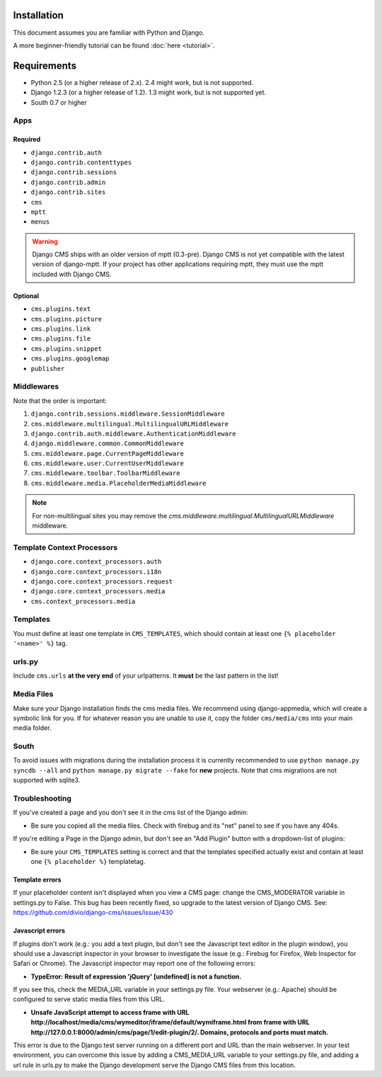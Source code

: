 Installation
============

This document assumes you are familiar with Python and Django.

A more beginner-friendly tutorial can be found :doc:`here <tutorial>`.

Requirements
============

* Python 2.5 (or a higher release of 2.x). 2.4 might work, but is not supported.
* Django 1.2.3 (or a higher release of 1.2). 1.3 might work, but is not supported yet.
* South 0.7 or higher

Apps
----

Required
~~~~~~~~

* ``django.contrib.auth``
* ``django.contrib.contenttypes``
* ``django.contrib.sessions``
* ``django.contrib.admin``
* ``django.contrib.sites``
* ``cms``
* ``mptt``
* ``menus``

.. warning:: Django CMS ships with an older version of mptt (0.3-pre). Django CMS is not yet compatible with the latest version of django-mptt. If your project has other applications requiring mptt, they must use the mptt included with Django CMS.

Optional
~~~~~~~~

* ``cms.plugins.text``
* ``cms.plugins.picture``
* ``cms.plugins.link``
* ``cms.plugins.file``
* ``cms.plugins.snippet``
* ``cms.plugins.googlemap``
* ``publisher``


Middlewares
-----------

Note that the order is important:

#. ``django.contrib.sessions.middleware.SessionMiddleware``
#. ``cms.middleware.multilingual.MultilingualURLMiddleware``
#. ``django.contrib.auth.middleware.AuthenticationMiddleware``
#. ``django.middleware.common.CommonMiddleware``
#. ``cms.middleware.page.CurrentPageMiddleware``
#. ``cms.middleware.user.CurrentUserMiddleware``
#. ``cms.middleware.toolbar.ToolbarMiddleware``
#. ``cms.middleware.media.PlaceholderMediaMiddleware``

.. note:: For non-multilingual sites you may remove the
          `cms.middleware.multilingual.MultilingualURLMiddleware` middleware.

Template Context Processors
---------------------------

* ``django.core.context_processors.auth``
* ``django.core.context_processors.i18n``
* ``django.core.context_processors.request``
* ``django.core.context_processors.media``
* ``cms.context_processors.media``

Templates
---------

You must define at least one template in ``CMS_TEMPLATES``, which should
contain at least one ``{% placeholder '<name>' %}`` tag.

urls.py
-------

Include ``cms.urls`` **at the very end** of your urlpatterns. It **must** be the
last pattern in the list!

Media Files
-----------

Make sure your Django installation finds the cms media files. We recommend
using django-appmedia, which will create a symbolic link for you. If
for whatever reason you are unable to use it, copy the folder ``cms/media/cms``
into your main media folder.

South
-----

To avoid issues with migrations during the installation process it is currently
recommended to use ``python manage.py syncdb --all`` and
``python manage.py migrate --fake`` for **new** projects. Note that cms
migrations are not supported with sqlite3.


Troubleshooting
---------------

If you've created a page and you don't see it in the cms list of the Django admin:

- Be sure you copied all the media files. Check with firebug and its "net" panel
  to see if you have any 404s.

If you're editing a Page in the Django admin, but don't see an "Add Plugin" button with
a dropdown-list of plugins:

- Be sure your ``CMS_TEMPLATES`` setting is correct and that the templates
  specified actually exist and contain at least one ``{% placeholder %}`` templatetag.

Template errors
~~~~~~~~~~~~~~~
If your placeholder content isn't displayed when you view a CMS page: change the CMS_MODERATOR variable in settings.py to False. This bug has been recently fixed, so upgrade to the latest version of Django CMS. See:
https://github.com/divio/django-cms/issues/issue/430

Javascript errors
~~~~~~~~~~~~~~~~~
If plugins don't work (e.g.: you add a text plugin, but don't see the Javascript text editor in the plugin window), you should use a Javascript inspector in your browser to investigate the issue (e.g.: Firebug for Firefox, Web Inspector for Safari or Chrome). The Javascript inspector may report one of the following errors:

- **TypeError: Result of expression 'jQuery' [undefined] is not a function.**

If you see this, check the MEDIA_URL variable in your settings.py file. Your webserver (e.g.: Apache) should be configured to serve static media files from this URL.

- **Unsafe JavaScript attempt to access frame with URL http://localhost/media/cms/wymeditor/iframe/default/wymiframe.html from frame with URL http://127.0.0.1:8000/admin/cms/page/1/edit-plugin/2/. Domains, protocols and ports must match.**

This error is due to the Django test server running on a different port and URL than the main webserver. In your test environment, you can overcome this issue by adding a CMS_MEDIA_URL variable to your settings.py file, and adding a url rule in urls.py to make the Django development serve the Django CMS files from this location.



